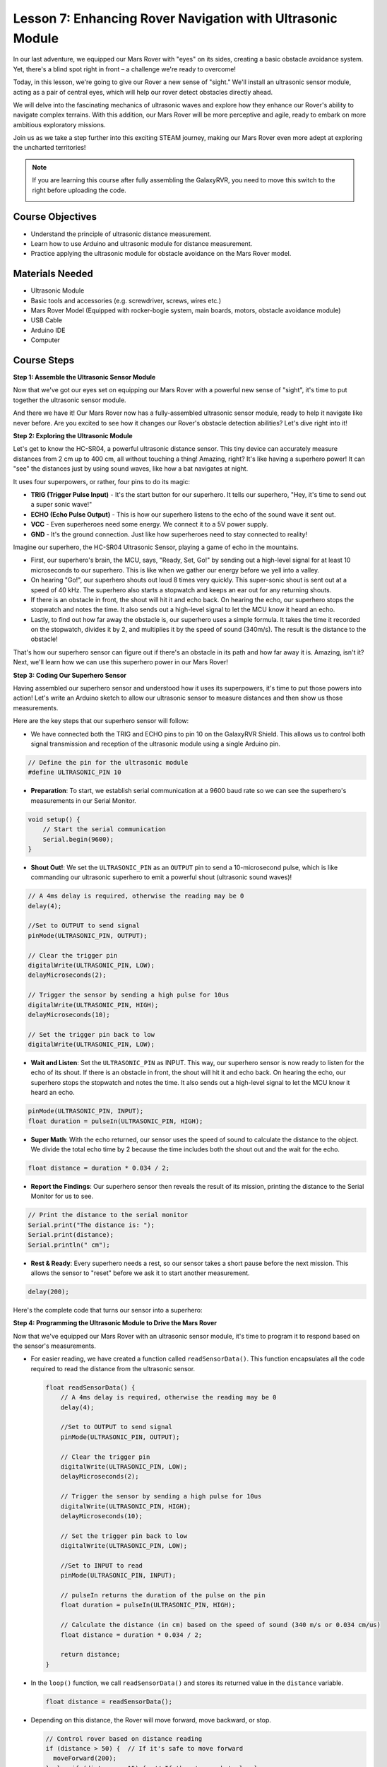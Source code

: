 Lesson 7: Enhancing Rover Navigation with Ultrasonic Module
=============================================================

In our last adventure, we equipped our Mars Rover with "eyes" on its sides, creating a basic obstacle avoidance system. Yet, there's a blind spot right in front – a challenge we're ready to overcome!

Today, in this lesson, we're going to give our Rover a new sense of "sight." We'll install an ultrasonic sensor module, acting as a pair of central eyes, which will help our rover detect obstacles directly ahead.

We will delve into the fascinating mechanics of ultrasonic waves and explore how they enhance our Rover's ability to navigate complex terrains. With this addition, our Mars Rover will be more perceptive and agile, ready to embark on more ambitious exploratory missions.

Join us as we take a step further into this exciting STEAM journey, making our Mars Rover even more adept at exploring the uncharted territories!


.. raw:: html

   <video width="600" loop autoplay muted>
      <source src="_static/video/ultrasonic_avoid.mp4" type="video/mp4">
      Your browser does not support the video tag.
   </video>

.. note::

    If you are learning this course after fully assembling the GalaxyRVR, you need to move this switch to the right before uploading the code.

    .. image:: img/camera_upload.png
        :width: 500
        :align: center


Course Objectives
--------------------------

* Understand the principle of ultrasonic distance measurement.
* Learn how to use Arduino and ultrasonic module for distance measurement.
* Practice applying the ultrasonic module for obstacle avoidance on the Mars Rover model.

Materials Needed
---------------------

* Ultrasonic Module
* Basic tools and accessories (e.g. screwdriver, screws, wires etc.)
* Mars Rover Model (Equipped with rocker-bogie system, main boards, motors, obstacle avoidance module)
* USB Cable
* Arduino IDE
* Computer

Course Steps
--------------------
**Step 1: Assemble the Ultrasonic Sensor Module**

Now that we've got our eyes set on equipping our Mars Rover with a powerful new sense of "sight", it's time to put together the ultrasonic sensor module.

.. raw:: html

  <iframe width="600" height="400" src="https://www.youtube.com/embed/c_xWAVapGic?si=ovuxheXdGVpHopPa" title="YouTube video player" frameborder="0" allow="accelerometer; autoplay; clipboard-write; encrypted-media; gyroscope; picture-in-picture; web-share" allowfullscreen></iframe>

And there we have it! Our Mars Rover now has a fully-assembled ultrasonic sensor module, ready to help it navigate like never before. Are you excited to see how it changes our Rover's obstacle detection abilities? Let's dive right into it!


**Step 2: Exploring the Ultrasonic Module**

Let's get to know the HC-SR04, a powerful ultrasonic distance sensor. This tiny device can accurately measure distances from 2 cm up to 400 cm, all without touching a thing! Amazing, right? It's like having a superhero power! It can "see" the distances just by using sound waves, like how a bat navigates at night.

It uses four superpowers, or rather, four pins to do its magic:

.. image:: img/ultrasonic_pic.png
    :width: 400
    :align: center

* **TRIG (Trigger Pulse Input)** - It's the start button for our superhero. It tells our superhero, "Hey, it's time to send out a super sonic wave!"
* **ECHO (Echo Pulse Output)** - This is how our superhero listens to the echo of the sound wave it sent out.
* **VCC** - Even superheroes need some energy. We connect it to a 5V power supply.
* **GND** - It's the ground connection. Just like how superheroes need to stay connected to reality!

Imagine our superhero, the HC-SR04 Ultrasonic Sensor, playing a game of echo in the mountains.

.. image:: img/ultrasonic_prin.jpg
    :width: 800

* First, our superhero's brain, the MCU, says, "Ready, Set, Go!" by sending out a high-level signal for at least 10 microseconds to our superhero. This is like when we gather our energy before we yell into a valley.
* On hearing "Go!", our superhero shouts out loud 8 times very quickly. This super-sonic shout is sent out at a speed of 40 kHz. The superhero also starts a stopwatch and keeps an ear out for any returning shouts.
* If there is an obstacle in front, the shout will hit it and echo back. On hearing the echo, our superhero stops the stopwatch and notes the time. It also sends out a high-level signal to let the MCU know it heard an echo.
* Lastly, to find out how far away the obstacle is, our superhero uses a simple formula. It takes the time it recorded on the stopwatch, divides it by 2, and multiplies it by the speed of sound (340m/s). The result is the distance to the obstacle!

That's how our superhero sensor can figure out if there's an obstacle in its path and how far away it is. Amazing, isn't it? Next, we'll learn how we can use this superhero power in our Mars Rover!


**Step 3: Coding Our Superhero Sensor**

Having assembled our superhero sensor and understood how it uses its superpowers, it's time to put those powers into action! Let's write an Arduino sketch to allow our ultrasonic sensor to measure distances and then show us those measurements.

Here are the key steps that our superhero sensor will follow:

* We have connected both the TRIG and ECHO pins to pin 10 on the GalaxyRVR Shield. This allows us to control both signal transmission and reception of the ultrasonic module using a single Arduino pin.

.. image:: img/ultrasonic_shield.png

.. code-block:: arduino

    // Define the pin for the ultrasonic module
    #define ULTRASONIC_PIN 10

* **Preparation**: To start, we establish serial communication at a 9600 baud rate so we can see the superhero's measurements in our Serial Monitor.

.. code-block:: arduino

    void setup() {
        // Start the serial communication
        Serial.begin(9600);
    }

* **Shout Out!**: We set the ``ULTRASONIC_PIN`` as an ``OUTPUT`` pin to send a 10-microsecond pulse, which is like commanding our ultrasonic superhero to emit a powerful shout (ultrasonic sound waves)!

.. code-block:: arduino

    // A 4ms delay is required, otherwise the reading may be 0
    delay(4);

    //Set to OUTPUT to send signal
    pinMode(ULTRASONIC_PIN, OUTPUT);

    // Clear the trigger pin
    digitalWrite(ULTRASONIC_PIN, LOW);
    delayMicroseconds(2);

    // Trigger the sensor by sending a high pulse for 10us
    digitalWrite(ULTRASONIC_PIN, HIGH);
    delayMicroseconds(10);

    // Set the trigger pin back to low
    digitalWrite(ULTRASONIC_PIN, LOW);



* **Wait and Listen**: Set the ``ULTRASONIC_PIN`` as INPUT. This way, our superhero sensor is now ready to listen for the echo of its shout. If there is an obstacle in front, the shout will hit it and echo back. On hearing the echo, our superhero stops the stopwatch and notes the time. It also sends out a high-level signal to let the MCU know it heard an echo.

.. code-block:: arduino

    pinMode(ULTRASONIC_PIN, INPUT);
    float duration = pulseIn(ULTRASONIC_PIN, HIGH);

* **Super Math**: With the echo returned, our sensor uses the speed of sound to calculate the distance to the object. We divide the total echo time by 2 because the time includes both the shout out and the wait for the echo.

.. code-block:: arduino

    float distance = duration * 0.034 / 2;


* **Report the Findings**: Our superhero sensor then reveals the result of its mission, printing the distance to the Serial Monitor for us to see.

.. code-block:: arduino

    // Print the distance to the serial monitor
    Serial.print("The distance is: ");
    Serial.print(distance);
    Serial.println(" cm");

* **Rest & Ready**: Every superhero needs a rest, so our sensor takes a short pause before the next mission. This allows the sensor to "reset" before we ask it to start another measurement.

.. code-block:: arduino

    delay(200);

Here's the complete code that turns our sensor into a superhero:

.. raw:: html

  <iframe src=https://create.arduino.cc/editor/sunfounder01/35bddbcf-145c-4e4f-b3ea-21e8210af4a6/preview?embed style="height:510px;width:100%;margin:10px 0" frameborder=0></iframe>

**Step 4: Programming the Ultrasonic Module to Drive the Mars Rover**

Now that we've equipped our Mars Rover with an ultrasonic sensor module, it's time to program it to respond based on the sensor's measurements. 

* For easier reading, we have created a function called ``readSensorData()``. This function encapsulates all the code required to read the distance from the ultrasonic sensor.

  .. code-block:: arduino

    float readSensorData() {
        // A 4ms delay is required, otherwise the reading may be 0
        delay(4);
      
        //Set to OUTPUT to send signal
        pinMode(ULTRASONIC_PIN, OUTPUT);
      
        // Clear the trigger pin
        digitalWrite(ULTRASONIC_PIN, LOW);
        delayMicroseconds(2);
      
        // Trigger the sensor by sending a high pulse for 10us
        digitalWrite(ULTRASONIC_PIN, HIGH);
        delayMicroseconds(10);
      
        // Set the trigger pin back to low
        digitalWrite(ULTRASONIC_PIN, LOW);
      
        //Set to INPUT to read
        pinMode(ULTRASONIC_PIN, INPUT);
      
        // pulseIn returns the duration of the pulse on the pin
        float duration = pulseIn(ULTRASONIC_PIN, HIGH);
      
        // Calculate the distance (in cm) based on the speed of sound (340 m/s or 0.034 cm/us)
        float distance = duration * 0.034 / 2;
      
        return distance;
    }

* In the ``loop()`` function, we call ``readSensorData()`` and stores its returned value in the ``distance`` variable.

  .. code-block:: arduino

    float distance = readSensorData();

* Depending on this distance, the Rover will move forward, move backward, or stop.

  .. code-block:: arduino
  
    // Control rover based on distance reading
    if (distance > 50) {  // If it's safe to move forward
      moveForward(200);
    } else if (distance < 15) {  // If there's an obstacle close
      moveBackward(200);
      delay(500);  // Wait for a while before attempting to turn
      backLeft(150);
      delay(1000);
    } else {  // For distances in between, proceed with caution
      moveForward(150);
    }

  * If the path is clear (the obstacle is more than 50 cm away), our Rover boldly moves forward.
  * And if an obstacle is getting close (less than 50 cm but more than 15 cm away), our Rover will move forward at a lower speed.
  * If an obstacle is too close for comfort (less than 15 cm away), the Mars rover will move backward and then turn to the left.

  .. image:: img/ultrasonic_flowchart.png

Below is the complete code. You can upload this code to the R3 board and see if it achieves the desired effect. You can also modify the detection distance based on the actual environment to make this obstacle avoidance system more perfect.

.. raw:: html

  <iframe src=https://create.arduino.cc/editor/sunfounder01/cded6408-1469-4289-b79b-7d445b56352b/preview?embed style="height:510px;width:100%;margin:10px 0" frameborder=0></iframe>


By leveraging these enhanced capabilities, the Mars Rover would be better equipped to identify potential obstacles in its path, measure distances accurately, and make informed decisions to navigate around them. This would significantly reduce the likelihood of collisions or other hazards that could hinder the rover's exploration mission.

With its super-senses, the Mars Rover can operate with greater confidence and efficiency, enabling it to delve deeper into the mysteries of Mars and gather valuable scientific data for researchers back on Earth.

**Step 5: Summary and Reflection**

In this lesson, we delved into the workings of ultrasonic waves and how to translate their return time to the sensor into measurable distance via coding.

Subsequently, we leveraged ultrasonic waves to devise an obstacle-avoidance system. This particular system varies its responses based on the distance to the impending obstacle.

Now, let's prompt some introspection on this lesson through a handful of questions:

* How does an ultrasonic module detect distance? Can you elucidate the underlying concept?
* How does the obstacle-avoidance system of this lesson differ from that of the previous one? What are their respective advantages and drawbacks?
* Is it feasible to amalgamate these two obstacle-avoidance systems?

Reflecting upon these queries will aid in solidifying our comprehension and prompt us to contemplate the application of these concepts to other projects. Looking forward to our next venture!